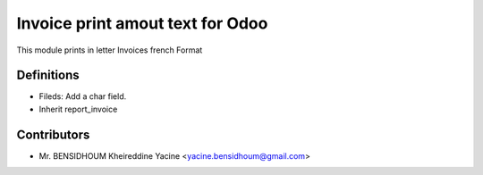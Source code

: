 Invoice print amout text for Odoo
===================================

This module prints in letter Invoices
french Format

Definitions
-----------

* Fileds: Add a char field.
* Inherit report_invoice


Contributors
------------
* Mr. BENSIDHOUM Kheireddine Yacine <yacine.bensidhoum@gmail.com>
